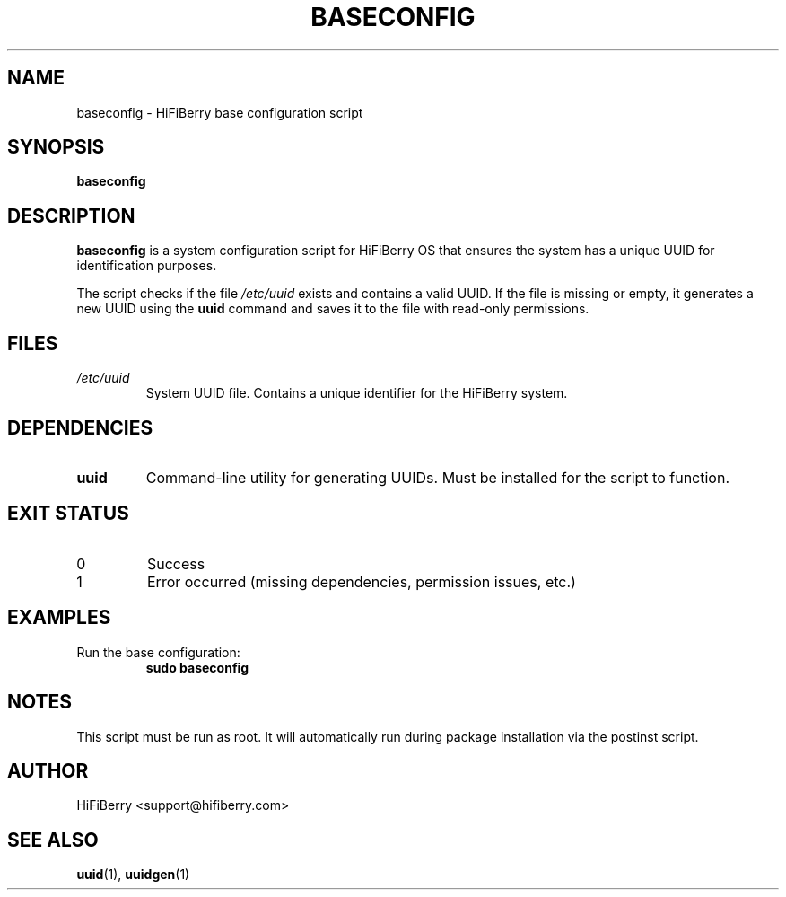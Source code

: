 .TH BASECONFIG 8 "June 2025" "HiFiBerry OS" "System Administration"
.SH NAME
baseconfig \- HiFiBerry base configuration script
.SH SYNOPSIS
.B baseconfig
.SH DESCRIPTION
.B baseconfig
is a system configuration script for HiFiBerry OS that ensures the system has a unique UUID for identification purposes.
.PP
The script checks if the file
.I /etc/uuid
exists and contains a valid UUID. If the file is missing or empty, it generates a new UUID using the
.B uuid
command and saves it to the file with read-only permissions.
.SH FILES
.TP
.I /etc/uuid
System UUID file. Contains a unique identifier for the HiFiBerry system.
.SH DEPENDENCIES
.TP
.B uuid
Command-line utility for generating UUIDs. Must be installed for the script to function.
.SH EXIT STATUS
.TP
0
Success
.TP
1
Error occurred (missing dependencies, permission issues, etc.)
.SH EXAMPLES
.TP
Run the base configuration:
.B sudo baseconfig
.SH NOTES
This script must be run as root. It will automatically run during package installation via the postinst script.
.SH AUTHOR
HiFiBerry <support@hifiberry.com>
.SH SEE ALSO
.BR uuid (1),
.BR uuidgen (1)
